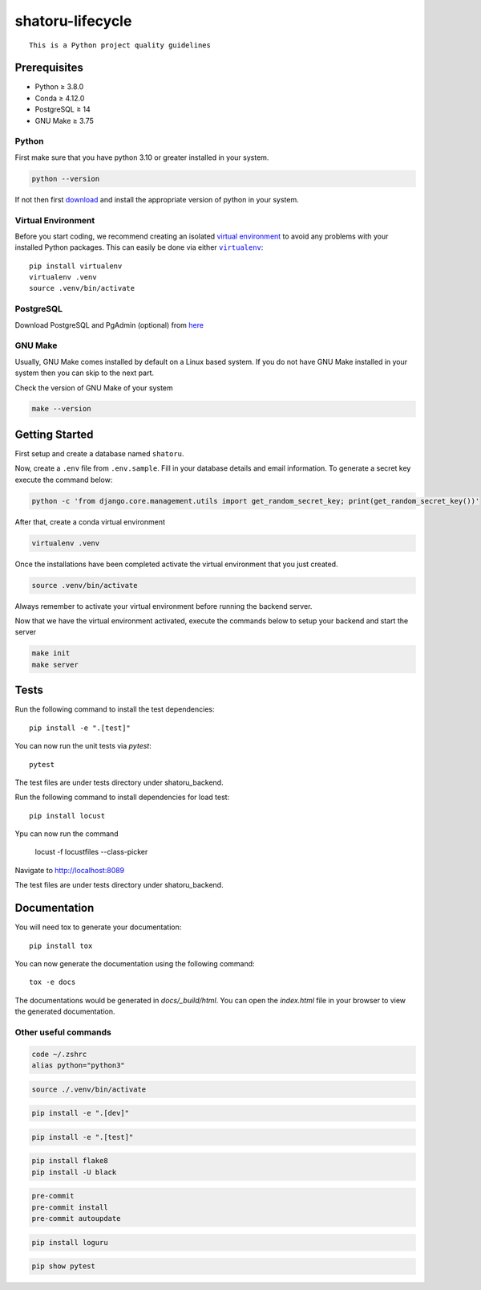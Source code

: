 =================
shatoru-lifecycle
=================

.. image:: https://github.com/UMD-2022/shatoru-lifecycle/actions/workflows/test-all.yaml/badge.svg
    :target: https://github.com/UMD-2022/shatoru-lifecycle/actions/workflows/test-all.yaml
    :alt: Tests

.. image:: https://github.com/UMD-2022/shatoru-lifecycle/actions/workflows/documentation.yaml/badge.svg
    :target: https://UMD-2022.github.io/shatoru-lifecycle/
    :alt: Documentation

.. image:: https://img.shields.io/badge/code%20style-black-000000.svg
    :target: https://github.com/psf/black
    :alt: Code style: black

.. image:: https://img.shields.io/badge/%20imports-isort-%231674b1?style=flat&labelColor=ef8336
    :target: https://pycqa.github.io/isort/
    :alt: imports: isort

.. image:: https://img.shields.io/badge/pre--commit-enabled-brightgreen?logo=pre-commit&logoColor=white
    :target: https://github.com/pre-commit/pre-commit
    :alt: pre-commit

::

   This is a Python project quality guidelines

Prerequisites
-------------

-  Python ≥ 3.8.0
-  Conda ≥ 4.12.0
-  PostgreSQL ≥ 14
-  GNU Make ≥ 3.75

Python
~~~~~~

First make sure that you have python 3.10 or greater installed in your
system.

.. code:: bash

   python --version

If not then first `download <https://www.python.org/downloads/>`__ and
install the appropriate version of python in your system.

Virtual Environment
~~~~~~~~~~~~~~~~~~~

Before you start coding, we recommend creating an isolated `virtual
environment`_ to avoid any problems with your installed Python packages.
This can easily be done via either |virtualenv|_::

    pip install virtualenv
    virtualenv .venv
    source .venv/bin/activate

PostgreSQL
~~~~~~~~~~

Download PostgreSQL and PgAdmin (optional) from
`here <https://www.postgresql.org/download/>`__

GNU Make
~~~~~~~~

Usually, GNU Make comes installed by default on a Linux based system. If
you do not have GNU Make installed in your system then you can skip to
the next part.

Check the version of GNU Make of your system

.. code:: bash

   make --version

Getting Started
---------------

First setup and create a database named ``shatoru``.

Now, create a ``.env`` file from ``.env.sample``. Fill in your database
details and email information. To generate a secret key execute the
command below:

.. code:: bash

   python -c 'from django.core.management.utils import get_random_secret_key; print(get_random_secret_key())'

After that, create a conda virtual environment

.. code:: bash

   virtualenv .venv


Once the installations have been completed activate the virtual
environment that you just created.

.. code:: bash

   source .venv/bin/activate

Always remember to activate your virtual environment before running the
backend server.

Now that we have the virtual environment activated, execute the commands
below to setup your backend and start the server

.. code:: bash

   make init
   make server

Tests
-----

Run the following command to install the test dependencies::

   pip install -e ".[test]"

You can now run the unit tests via `pytest`::

   pytest

The test files are under tests directory under shatoru_backend.

Run the following command to install dependencies for load test::

   pip install locust

Ypu can now run the command

   locust -f locustfiles --class-picker

Navigate to `http://localhost:8089 <http://localhost:8089>`_

The test files are under tests directory under shatoru_backend.

Documentation
-------------

You will need tox to generate your documentation::

   pip install tox

You can now generate the documentation using the following command::

   tox -e docs

The documentations would be generated in `docs/_build/html`. You can open the `index.html` file in your browser to view the generated documentation.

Other useful commands
~~~~~~~~~~~~~~~~~~~~~

.. to set python3 as your default
.. code:: bash

   code ~/.zshrc
   alias python="python3"

.. to activate the virtual environment
.. code:: bash

   source ./.venv/bin/activate

.. to install dependencies specified in dev key of cfg file | -e is used to install as editable
.. code:: bash

   pip install -e ".[dev]"

.. install all packages specified in test key of the cfg file
.. code:: bash

   pip install -e ".[test]"

.. code:: bash

   pip install flake8
   pip install -U black

.. code:: bash

   pre-commit
   pre-commit install
   pre-commit autoupdate

.. code:: bash

   pip install loguru

.. to check if pytest package is installed in venv
.. code:: bash

   pip show pytest

.. |virtualenv| replace:: ``virtualenv``

.. _virtual environment: https://realpython.com/python-virtual-environments-a-primer/
.. _virtualenv: https://virtualenv.pypa.io/en/stable/
